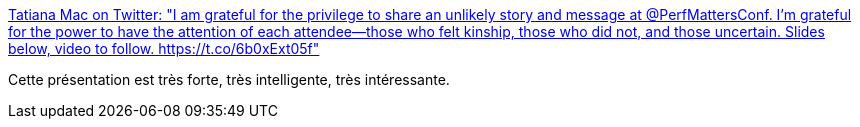 :jbake-type: post
:jbake-status: published
:jbake-title: Tatiana Mac on Twitter: "I am grateful for the privilege to share an unlikely story and message at @PerfMattersConf. I’m grateful for the power to have the attention of each attendee—those who felt kinship, those who did not, and those uncertain. Slides below, video to follow. https://t.co/6b0xExt05f"
:jbake-tags: diversité,privilège,racisme,_mois_avr.,_année_2019
:jbake-date: 2019-04-06
:jbake-depth: ../
:jbake-uri: shaarli/1554555204000.adoc
:jbake-source: https://nicolas-delsaux.hd.free.fr/Shaarli?searchterm=https%3A%2F%2Ftwitter.com%2FTatianaTMac%2Fstatus%2F1113576696215527424&searchtags=diversit%C3%A9+privil%C3%A8ge+racisme+_mois_avr.+_ann%C3%A9e_2019
:jbake-style: shaarli

https://twitter.com/TatianaTMac/status/1113576696215527424[Tatiana Mac on Twitter: "I am grateful for the privilege to share an unlikely story and message at @PerfMattersConf. I’m grateful for the power to have the attention of each attendee—those who felt kinship, those who did not, and those uncertain. Slides below, video to follow. https://t.co/6b0xExt05f"]

Cette présentation est très forte, très intelligente, très intéressante.
